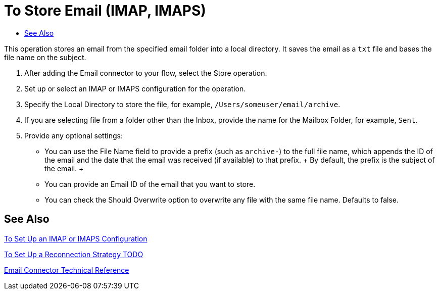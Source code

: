 = To Store Email (IMAP, IMAPS)
:keywords: email, connector, configuration, imap
:toc:
:toc-title:

toc::[]

// Anypoint Studio, Design Center: Email connector

[[short_description]]
This operation stores an email from the specified email folder into a local directory. It saves the email as a `txt` file and bases the file name on the subject.

[[store_email]]
. After adding the Email connector to your flow, select the Store operation.
. Set up or select an IMAP or IMAPS configuration for the operation.
. Specify the Local Directory to store the file, for example, `/Users/someuser/email/archive`.
. If you are selecting file from a folder other than the Inbox, provide the name for the Mailbox Folder, for example, `Sent`.
. Provide any optional settings:
  ** You can use the File Name field to provide a prefix (such as `archive-`) to the full file name, which appends the ID of the email and the date that the email was received (if available) to that prefix.
  +
  By default, the prefix is the subject of the email.
  +
  ** You can provide an Email ID of the email that you want to store.
  ** You can check the Should Overwrite option to overwrite any file with the same file name. Defaults to false.

[[see_also]]
== See Also

link:email-imap-to-set-up[To Set Up an IMAP or IMAPS Configuration]

link:common-to-set-up-reconnection[To Set Up a Reconnection Strategy TODO]

link:email-documentation[Email Connector Technical Reference]

////
[[errors]]
== Errors
_TODO_

* EMAIL:RETRY_EXHAUSTED
* EMAIL:CONNECTIVITY
////
